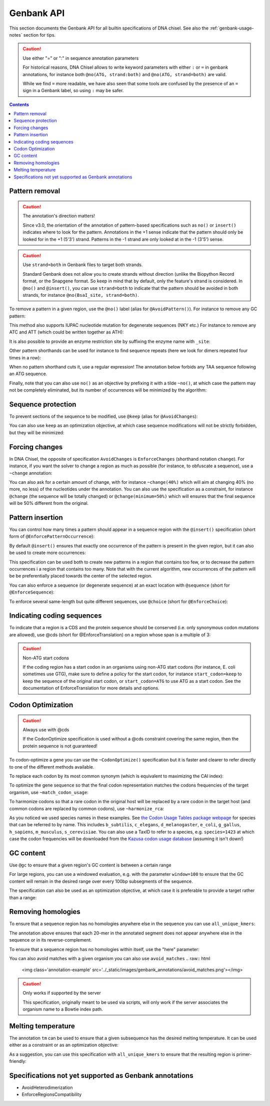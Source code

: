 Genbank API
===========

This section documents the Genbank API for all builtin specifications of
DNA chisel. See also the :ref:`genbank-usage-notes` section for tips.

.. caution:: Use either "=" or ":" in sequence annotation parameters

    For historical reasons, DNA Chisel allows to write keyword parameters
    with either ``:`` or ``=`` in genbank annotations, for instance both
    ``@no(ATG, strand:both)`` and ``@no(ATG, strand=both)`` are valid.

    While we find ``=`` more readable, we have also seen that some tools are
    confused by the presence of an ``=`` sign in a Genbank label, so using
    ``:`` may be safer.   

.. contents::

Pattern removal
---------------

.. caution:: The annotation's direction matters!

    Since v3.0, the orientation of the annotation of pattern-based
    specifications such as ``no()`` or ``insert()`` indicates where to look for
    the pattern. Annotations in the +1 sense indicate that the
    pattern should only be looked for in the +1 (5'3') strand. Patterns in the -1
    strand are only looked at in the -1 (3'5') sense.

.. caution:: Use ``strand=both`` in Genbank files to target both strands.

    Standard Genbank does not allow you to create strands without direction
    (unlike the Biopython Record format, or the Snapgene format. So keep in
    mind that by default, only the feature's strand is considered. In ``@no()``
    and ``@insert()``, you can use ``strand=both`` to indicate that the pattern
    should be avoided in both strands, for instance ``@no(BsaI_site, strand=both)``.

To remove a pattern in a given region, use the ``@no()`` label
(alias for ``@AvoidPattern()``). For instance to remove any GC pattern:

.. raw:: html

    <img class='annotation-example'
    src='../_static/images/genbank_annotations/avoid_pattern_cg.png'></img>

This method also supports IUPAC nucleotide mutation for degenerate sequences
(NKY etc.) For instance to remove any ATC and ATT (which could be written
together as ATH):

.. raw:: html

    <img class='annotation-example'
    src='../_static/images/genbank_annotations/avoid_pattern_noisoleucine.png'></img>

It is also possible to provide an enzyme restriction site by suffixing the
enzyme name with ``_site``:

.. raw:: html

    <img class='annotation-example'
    src='../_static/images/genbank_annotations/avoid_pattern_enzyme.png'></img>

Other pattern shorthands can be used for instance to find sequence repeats
(here we look for dimers repeated four times in a row):

.. raw:: html

    <img class='annotation-example'
    src='../_static/images/genbank_annotations/avoid_pattern_kmer.png'></img>

When no pattern shorthand cuts it, use a regular expression! The annotation
below forbids any TAA sequence following an ATG sequence.


.. raw:: html

    <img class='annotation-example'
    src='../_static/images/genbank_annotations/avoid_pattern_regex.png'></img>

Finally, note that you can also use ``no()`` as an objective by prefixing it
with a tilde ``~no()``, at which case the pattern may not be completely
eliminated, but its number of occurrences will be minimized by the algorithm:

.. raw:: html

    <img class='annotation-example'
    src='../_static/images/genbank_annotations/avoid_pattern_cg_obj.png'></img>

Sequence protection
-------------------

To prevent sections of the sequence to be modified, use ``@keep`` (alias for
``@AvoidChanges``):

.. raw:: html

    <img class='annotation-example'
    src='../_static/images/genbank_annotations/keep.png'></img>

You can also use ``keep`` as an optimization objective, at which case sequence
modifications will not be strictly forbidden, but they will be minimized:

.. raw:: html

    <img class='annotation-example'
    src='../_static/images/genbank_annotations/keep_obj.png'></img>

Forcing changes
---------------

In DNA Chisel, the opposite of specification ``AvoidChanges`` is
``EnforceChanges`` (shorthand notation ``change``). For instance, if you want
the solver to change a region as much as possible (for instance, to obfuscate a
sequence), use a ``~change`` annotation:

.. raw:: html

    <img class='annotation-example'
    src='../_static/images/genbank_annotations/change_objective.png'></img>

You can also ask for a certain amount of change, with for instance
``~change(40%)`` which will aim at changing 40% (no more, no less) of the
nucleotides under the annotation. You can also use the specification as a
constraint, for instance ``@change`` (the sequence will be totally changed) or
``@change(minimum=50%)`` which will ensures that the final sequence will be 50%
different from the original.

Pattern insertion
-----------------

You can control how many times a pattern should appear in a sequence region
with the ``@insert()`` specification (short form of ``@EnforcePatternOccurrence``):

.. raw:: html

    <img class='annotation-example'
    src='../_static/images/genbank_annotations/insert.png'></img>

By default ``@insert()`` ensures that exactly one occurrence of the pattern is
present in the given region, but it can also be used to create more occurrences:

.. raw:: html

    <img class='annotation-example'
    src='../_static/images/genbank_annotations/insert_several.png'></img>

This specification can be used both to create new patterns in a region that
contains too few, or to decrease the pattern occurrences i a region that contains
too many. Note that with the current algorithm, new occurrences of the pattern
will be be preferentially placed towards the center of the selected region.

You can also enforce a sequence (or degenerate sequence) at an exact location
with ``@sequence`` (short for ``@EnforceSequence``):

.. raw:: html

    <img class='annotation-example'
    src='../_static/images/genbank_annotations/enforce_sequence.png'></img>

To enforce several same-length but quite different sequences, use
``@choice`` (short for ``@EnforceChoice``):

.. raw:: html

    <img class='annotation-example'
    src='../_static/images/genbank_annotations/choice.png'></img>

Indicating coding sequences
---------------------------

To indicate that a region is a CDS and the protein sequence should be conserved
(i.e. only synonymous codon mutations are allowed), use @cds (short for
@EnforceTranslation) on a region whose span is a multiple of 3:

.. raw:: html

    <img class='annotation-example'
    src='../_static/images/genbank_annotations/cds.png'></img>

.. caution:: Non-ATG start codons

    If the coding region has a start codon in an organisms using non-ATG
    start codons (for instance, E. coli sometimes use GTG), make sure to define
    a policy for the start codon, for instance ``start_codon=keep`` to keep the
    sequence of the original start codon, or ``start_codon=ATG`` to use ATG as
    a start codon. See the documentation of EnforceTranslation for more details
    and options.

Codon Optimization
-------------------

.. caution:: Always use with @cds

   If the CodonOptimize specification is used without a @cds constraint covering
   the same region, then the protein sequence is not guaranteed!

To codon-optimize a gene you can use the ``~CodonOptimize()`` specification but
it is faster and clearer to refer directly to one of the different methods available.

To replace each codon by its most common synonym (which is equivalent to maximizing
the CAI index):

.. raw:: html

    <img class='annotation-example'
    src='../_static/images/genbank_annotations/use_best_codon.png'></img>

To optimize the gene sequence so that the final codon representation matches
the codons frequencies of the target organism, use ``~match_codon_usage``:

.. raw:: html

    <img class='annotation-example'
    src='../_static/images/genbank_annotations/match_codon_usage.png'></img>

To harmonize codons so that a rare codon in the original host will be replaced
by a rare codon in the target host (and common codons are replaced by common
codons), use ``~harmonize_rca``:

.. raw:: html

    <img class='annotation-example'
    src='../_static/images/genbank_annotations/harmonize_rca.png'></img>

As you noticed we used species names in these examples. See
`the Codon Usage Tables package webpage <https://github.com/Edinburgh-Genome-Foundry/codon-usage-tables/tree/master/codon_usage_data/tables>`_
for species that can be referred to by name. This includes ``b_subtilis``,
``c_elegans``, ``d_melanogaster``, ``e_coli``, ``g_gallus``, ``h_sapiens``,
``m_musculus``, ``s_cerevisiae``. You can also use a TaxID to refer to a species,
e.g. ``species=1423`` at which case the codon frequencies will be downloaded from
the `Kazusa codon usage database <https://www.kazusa.or.jp/codon/>`_ (assuming it
isn't down!)


GC content
----------

Use ``@gc`` to ensure that a given region's GC content is between a
certain range

.. raw:: html

    <img class='annotation-example'
    src='../_static/images/genbank_annotations/gc_range.png'></img>

For large regions, you can use a windowed evaluation, e.g. with the parameter
``window=100`` to ensure that the GC content will remain in the desired range
over every 100bp subsegments of the sequence.

The specification can also be used as an optimization objective, at which case
it is preferable to provide a target rather than a range:

.. raw:: html

    <img class='annotation-example'
    src='../_static/images/genbank_annotations/gc_target.png'></img>

Removing homologies
-------------------

To ensure that a sequence region has no homologies anywhere else in the sequence
you can use ``all_unique_kmers``:

.. raw:: html

    <img class='annotation-example'
    src='../_static/images/genbank_annotations/all_unique_kmers.png'></img>

The annotation above ensures that each 20-mer in the annotated segment does not
appear anywhere else in the sequence or in its reverse-complement.

To ensure that a sequence region has no homologies within itself, use the "here"
parameter:

.. raw:: html

    <img class='annotation-example'
    src='../_static/images/genbank_annotations/all_unique_kmers_here.png'></img>

You can also avoid matches with a given organism you can also use ``avoid_matches``
.. raw:: html

    <img class='annotation-example'
    src='../_static/images/genbank_annotations/avoid_matches.png'></img>

.. caution:: Only works if supported by the server

   This specification, originally meant to be used via scripts, will only work
   if the server associates the organism name to a Bowtie index path.

Melting temperature
--------------------

The annotation ``tm`` can be used to ensure that a given subsequence has the
desired melting temperature. It can be used either as a constraint or as an
optimization objective:

.. raw:: html

    <img class='annotation-example'
    src='../_static/images/genbank_annotations/enforce_melting.png'></img>

.. raw:: html

    <img class='annotation-example'
    src='../_static/images/genbank_annotations/enforce_melting_obj.png'></img>

As a suggestion, you can use this specification with ``all_unique_kmers`` to
ensure that the resulting region is primer-friendly:

.. raw:: html

    <img class='annotation-example'
    src='../_static/images/genbank_annotations/enforce_melting_and_kmers.png'></img>

Specifications not yet supported as Genbank annotations
--------------------------------------------------------

- AvoidHeterodimerization
- EnforceRegionsCompatibility
